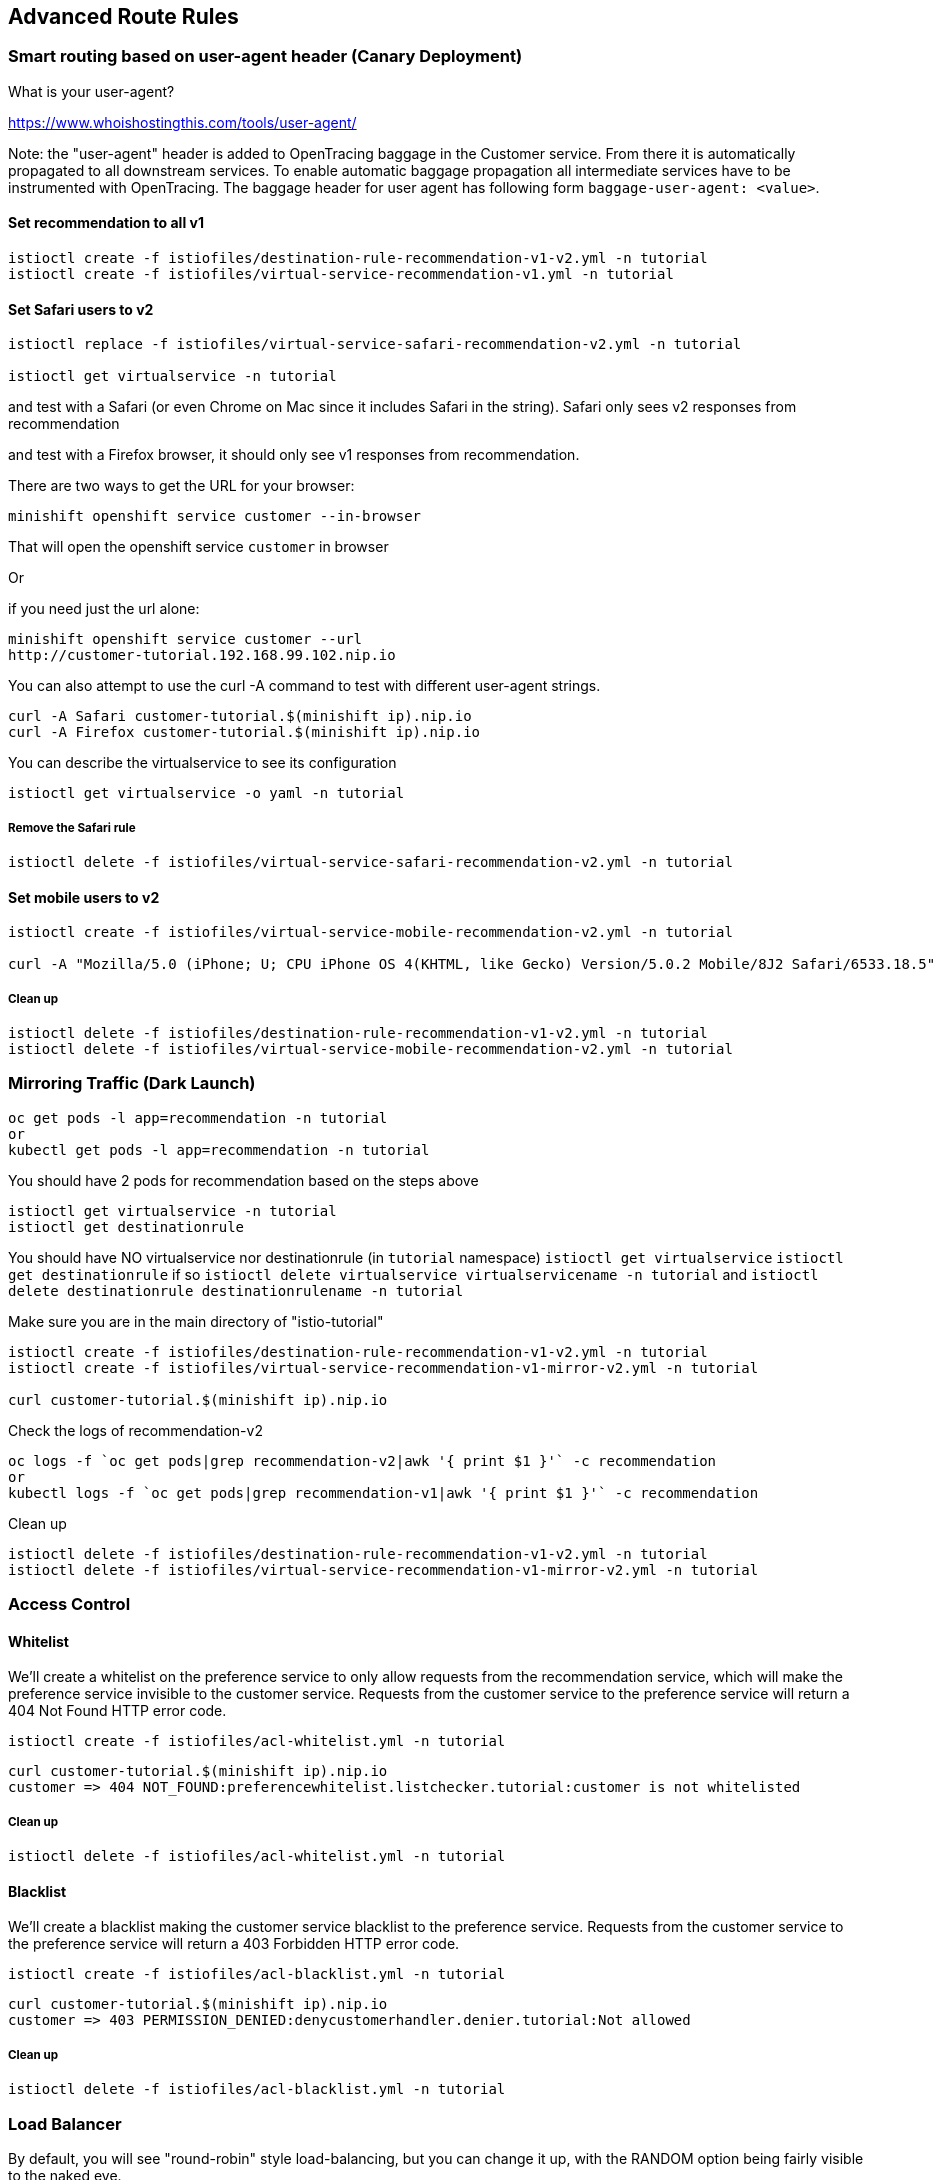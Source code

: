 == Advanced Route Rules

=== Smart routing based on user-agent header (Canary Deployment)

What is your user-agent?

https://www.whoishostingthis.com/tools/user-agent/[https://www.whoishostingthis.com/tools/user-agent/]

Note: the "user-agent" header is added to OpenTracing baggage in the Customer service. From
there it is automatically propagated to all downstream services. To enable automatic
baggage propagation all intermediate services have to be instrumented with OpenTracing.
The baggage header for user agent has following form `baggage-user-agent: <value>`.

==== Set recommendation to all v1

[source,bash]
----
istioctl create -f istiofiles/destination-rule-recommendation-v1-v2.yml -n tutorial
istioctl create -f istiofiles/virtual-service-recommendation-v1.yml -n tutorial
----

==== Set Safari users to v2

[source,bash]
----
istioctl replace -f istiofiles/virtual-service-safari-recommendation-v2.yml -n tutorial

istioctl get virtualservice -n tutorial
----

and test with a Safari (or even Chrome on Mac since it includes Safari in the string). Safari only sees v2 responses from recommendation

and test with a Firefox browser, it should only see v1 responses from recommendation.

There are two ways to get the URL for your browser:

[source,bash]
----
minishift openshift service customer --in-browser
----

That will open the openshift service `customer` in browser

Or

if you need just the url alone:

[source,bash]
----
minishift openshift service customer --url
http://customer-tutorial.192.168.99.102.nip.io
----

You can also attempt to use the curl -A command to test with different user-agent strings. 

[source,bash]
----
curl -A Safari customer-tutorial.$(minishift ip).nip.io
curl -A Firefox customer-tutorial.$(minishift ip).nip.io
----

You can describe the virtualservice to see its configuration

[source,bash]
----
istioctl get virtualservice -o yaml -n tutorial
----

===== Remove the Safari rule

[source,bash]
----
istioctl delete -f istiofiles/virtual-service-safari-recommendation-v2.yml -n tutorial
----

==== Set mobile users to v2

[source,bash]
----
istioctl create -f istiofiles/virtual-service-mobile-recommendation-v2.yml -n tutorial

curl -A "Mozilla/5.0 (iPhone; U; CPU iPhone OS 4(KHTML, like Gecko) Version/5.0.2 Mobile/8J2 Safari/6533.18.5" customer-tutorial.$(minishift ip).nip.io
----

===== Clean up

[source,bash]
----
istioctl delete -f istiofiles/destination-rule-recommendation-v1-v2.yml -n tutorial
istioctl delete -f istiofiles/virtual-service-mobile-recommendation-v2.yml -n tutorial
----

=== Mirroring Traffic (Dark Launch)

[source,bash]
----
oc get pods -l app=recommendation -n tutorial
or 
kubectl get pods -l app=recommendation -n tutorial
----

You should have 2 pods for recommendation based on the steps above

[source,bash]
----
istioctl get virtualservice -n tutorial
istioctl get destinationrule
----

You should have NO virtualservice nor destinationrule (in `tutorial` namespace) `istioctl get virtualservice` `istioctl get destinationrule` 
if so `istioctl delete virtualservice virtualservicename -n tutorial` and `istioctl delete destinationrule destinationrulename -n tutorial`

Make sure you are in the main directory of "istio-tutorial"

[source,bash]
----
istioctl create -f istiofiles/destination-rule-recommendation-v1-v2.yml -n tutorial
istioctl create -f istiofiles/virtual-service-recommendation-v1-mirror-v2.yml -n tutorial

curl customer-tutorial.$(minishift ip).nip.io
----

Check the logs of recommendation-v2

[source,bash]
----
oc logs -f `oc get pods|grep recommendation-v2|awk '{ print $1 }'` -c recommendation
or
kubectl logs -f `oc get pods|grep recommendation-v1|awk '{ print $1 }'` -c recommendation
----

Clean up

[source,bash]
----
istioctl delete -f istiofiles/destination-rule-recommendation-v1-v2.yml -n tutorial
istioctl delete -f istiofiles/virtual-service-recommendation-v1-mirror-v2.yml -n tutorial
----

=== Access Control

==== Whitelist

We'll create a whitelist on the preference service to only allow requests from the recommendation service, which will make the preference service invisible to the customer service. Requests from the customer service to the preference service will return a 404 Not Found HTTP error code.

[source,bash]
----
istioctl create -f istiofiles/acl-whitelist.yml -n tutorial
----

[source,bash]
----
curl customer-tutorial.$(minishift ip).nip.io
customer => 404 NOT_FOUND:preferencewhitelist.listchecker.tutorial:customer is not whitelisted
----

===== Clean up

[source,bash]
----
istioctl delete -f istiofiles/acl-whitelist.yml -n tutorial
----

==== Blacklist

We'll create a blacklist making the customer service blacklist to the preference service. Requests from the customer service to the preference service will return a 403 Forbidden HTTP error code.

[source,bash]
----
istioctl create -f istiofiles/acl-blacklist.yml -n tutorial
----

[source,bash]
----
curl customer-tutorial.$(minishift ip).nip.io
customer => 403 PERMISSION_DENIED:denycustomerhandler.denier.tutorial:Not allowed
----

===== Clean up

[source,bash]
----
istioctl delete -f istiofiles/acl-blacklist.yml -n tutorial
----

=== Load Balancer

By default, you will see "round-robin" style load-balancing, but you can change it up, with the RANDOM option being fairly visible to the naked eye.

Add another v2 pod to the mix

[source,bash]
----
oc scale deployment recommendation-v2 --replicas=2 -n tutorial
or
kubectl scale deployment recommendation-v2 --replicas=2 -n tutorial
----

Wait a bit (oc get pods -w to watch)
and curl the customer endpoint many times

[source,bash]
----
curl customer-tutorial.$(minishift ip).nip.io
----

Add a 3rd v2 pod to the mix

[source,bash]
----
$ oc scale deployment recommendation-v2 --replicas=3 -n tutorial
$ oc get pods -n tutorial

or 

$ kubectl scale deployment recommendation-v2 --replicas=3 -n tutorial
$ kubectl get pods -n tutorial


NAME                                  READY     STATUS    RESTARTS   AGE
customer-1755156816-cjd2z             2/2       Running   0          1h
preference-3336288630-2cc6f          2/2       Running   0          1h
recommendation-v1-3719512284-bn42p   2/2       Running   0          59m
recommendation-v2-2815683430-97nnf   2/2       Running   0          43m
recommendation-v2-2815683430-d49n6   2/2       Running   0          51m
recommendation-v2-2815683430-tptf2   2/2       Running   0          33m
----

Wait for those 2/2 (two containers in each pod) and then poll the customer endpoint

[source,bash]
----
#!/bin/bash
while true
do curl customer-tutorial.$(minishift ip).nip.io
sleep .1
done
----

The results should follow a fairly normal round-robin distribution pattern

[source,bash]
----
customer => preference => recommendation v1 from '99634814-d2z2t': 1145
customer => preference => recommendation v2 from '2819441432-525lh': 1
customer => preference => recommendation v2 from '2819441432-rg45q': 2
customer => preference => recommendation v2 from '2819441432-bs5ck': 181
customer => preference => recommendation v1 from '99634814-d2z2t': 1146
customer => preference => recommendation v2 from '2819441432-rg45q': 3
customer => preference => recommendation v2 from '2819441432-rg45q': 4
customer => preference => recommendation v2 from '2819441432-bs5ck': 182
----

Now, add the Random LB DestinationPolicy

[source,bash]
----
istioctl create -f istiofiles/destination-rule-recommendation_lb_policy_app.yml -n tutorial
----

And you should see a different pattern of which pod is being selected

[source,bash]
----
customer => preference => recommendation v2 from '2819441432-rg45q': 10
customer => preference => recommendation v2 from '2819441432-525lh': 3
customer => preference => recommendation v2 from '2819441432-rg45q': 11
customer => preference => recommendation v1 from '99634814-d2z2t': 1153
customer => preference => recommendation v1 from '99634814-d2z2t': 1154
customer => preference => recommendation v1 from '99634814-d2z2t': 1155
customer => preference => recommendation v2 from '2819441432-rg45q': 12
customer => preference => recommendation v2 from '2819441432-525lh': 4
customer => preference => recommendation v2 from '2819441432-525lh': 5
customer => preference => recommendation v2 from '2819441432-rg45q': 13
customer => preference => recommendation v2 from '2819441432-rg45q': 14
----

Clean up

[source,bash]
----
istioctl delete -f istiofiles/destination-rule-recommendation_lb_policy_app.yml -n tutorial

oc scale deployment recommendation-v2 --replicas=1 -n tutorial
or
kubectl scale deployment recommendation-v2 --replicas=1 -n tutorial
----

=== Rate Limiting

Here we will limit the number of concurrent requests into recommendation v2

Now apply the rate limit handler

[source,bash]
----
istioctl create -f istiofiles/recommendation_rate_limit_handler.yml
----

Now setup the requestcount quota

[source,bash]
----
istioctl create -f istiofiles/rate_limit_rule.yml
----

Throw some requests at customer

[source,bash]
----
#!/bin/bash
while true
do curl customer-tutorial.$(minishift ip).nip.io
sleep .1
done
----

You should see some 429 errors:

[source,bash]
----
customer => preference => recommendation v2 from '2819441432-f4ls5': 108
customer => preference => recommendation v1 from '99634814-d2z2t': 1932
customer => preference => recommendation v2 from '2819441432-f4ls5': 109
customer => preference => recommendation v1 from '99634814-d2z2t': 1933
customer => 503 preference => 429 RESOURCE_EXHAUSTED:Quota is exhausted for: RequestCount
customer => preference => recommendation v1 from '99634814-d2z2t': 1934
customer => preference => recommendation v2 from '2819441432-f4ls5': 110
customer => preference => recommendation v1 from '99634814-d2z2t': 1935
customer => 503 preference => 429 RESOURCE_EXHAUSTED:Quota is exhausted for: RequestCount
customer => preference => recommendation v1 from '99634814-d2z2t': 1936
customer => preference => recommendation v2 from '2819441432-f4ls5': 111
customer => preference => recommendation v1 from '99634814-d2z2t': 1937
customer => 503 preference => 429 RESOURCE_EXHAUSTED:Quota is exhausted for: RequestCount
customer => preference => recommendation v1 from '99634814-d2z2t': 1938
customer => preference => recommendation v2 from '2819441432-f4ls5': 112
----

Clean up

[source,bash]
----
istioctl delete -f istiofiles/rate_limit_rule.yml

istioctl delete -f istiofiles/recommendation_rate_limit_handler.yml
----